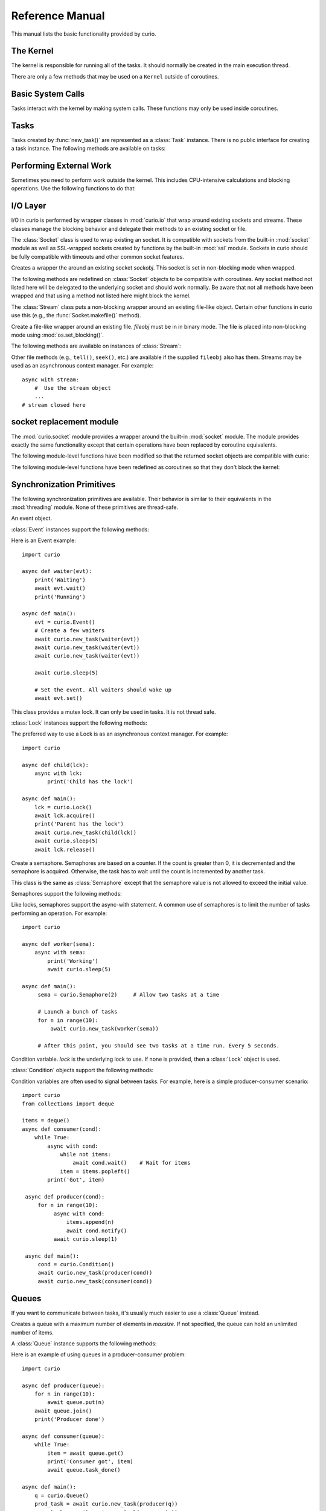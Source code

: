 Reference Manual
================

This manual lists the basic functionality provided by curio.

The Kernel
----------

The kernel is responsible for running all of the tasks.  It should normally be created
in the main execution thread.

.. class:: class Kernel([selector=None [, with_monitor=False]])

   Create an instance of a curio kernel.  If *selector* is given, it should be
   an instance of a selector from the :mod:`selectors` module.  If not given,
   then ``selectors.DefaultSelector`` is used to poll for I/O. 
   If *with_monitor* is ``True``, the monitor task executes in the background.
   The monitor responds to the keyboard-interrupt and allows you to inspect
   the state of the running kernel.

There are only a few methods that may be used on a ``Kernel`` outside of coroutines.

.. method:: Kernel.add_task(coro [, daemon=False])

   Adds a new task to the kernel.  *coro* is a newly instantiated coroutine. 
   If *daemon* is ``True``, the task is created without a parent and runs in
   the background.   Returns a :class:`Task` instance.  This method may not
   be used to add a task to a running kernel and may not be used inside a
   coroutine.

.. method:: Kernel.run([pdb=False [, log_errors=True]])
  
   Runs the kernel until all non-daemonic tasks have finished execution.
   If *pdb* is ``True``, then the kernel enters the Python debugger if any
   task crashes with an uncaught exception.  If *log_errors* is ``True``, then
   uncaught exceptions in tasks are logged.

.. method:: Kernel.shutdown()

   Performs a clean shutdown of the kernel by issuing a cancellation request to
   all remaining tasks (including daemonic tasks).  This function will not return
   until all tasks have terminated.  This method may only be invoked on a kernel
   that is not actively running.  It may not be used inside coroutines or from
   separate threads.  Normally, it is not necessary to call this method since
   the kernel runs until all tasks have terminated anyways.

.. method:: Kernel.stop()

   Force the kernel to stop execution.  Since the kernel normally runs in the main
   thread, this operation would normally have to be performed in a separate thread
   or possibly inside a coroutine.  This method merely sets a flag in the kernel
   and returns immediately.  The kernel will stop only after the currently running 
   task yields.

Basic System Calls
------------------

Tasks interact with the kernel by making system calls.  These
functions may only be used inside coroutines.

.. function:: await new_task(coro [, daemon=False])

   Create a new task.  *coro* is a newly called coroutine.  Does not
   return to the caller until the new task has been scheduled and executed for at least
   one cycle.  Returns a :class:`Task` instance as a result.  The *daemon* option,
   if supplied, creates the new task without a parent.  The task will run indefinitely
   in the background.  Note: The kernel only runs as long as there are non-daemonic
   tasks to execute.

.. function:: await sleep(seconds)

   Sleep for a specified number of seconds.  If the number of seconds is 0, the
   kernel merely switches to the next task (if any).

Tasks
-----

Tasks created by :func:`new_task()` are represented as a :class:`Task` instance.
There is no public interface for creating a task instance.   The following methods
are available on tasks:

.. method:: await Task.join([timeout=None])

   Wait for the task to terminate.  Returns the value returned by the task or
   raises a :exc:`curio.TaskError` exception if the task failed with an exception.
   This is a chained exception.  The `__cause__` attribute of this 
   exception contains the actual exception raised in the task.

.. method:: await Task.cancel([timeout=None])

   Cancels the task.  This raises a :exc:`curio.TaskCancelled` exception in the
   task which may choose to handle it.  Does not return until the
   task is actually cancelled.

.. attribute:: Task.id

   The task's integer id.

.. attribute:: Task.coro

   The coroutine associated with the task.

.. attribute:: Task.state

   The name of the task's current state.  Printing it can be potentially useful
   for debugging.

.. attribute:: Task.exc_info

   A tuple of exception information obtained from ``sys.exc_info()`` if the
   task crashes for some reason.  Potentially useful for debugging.

Performing External Work
------------------------

Sometimes you need to perform work outside the kernel.  This includes CPU-intensive
calculations and blocking operations.  Use the following functions to do that:

.. function:: await run_cpu_bound(callable, *args [, timeout=None])

   Run a callable in a process pool created by :mod:`concurrent.futures.ProcessPoolExecutor`.
   Returns the result.

.. function:: await run_blocking(callable, *args [, timeout=None])

   Run a callable in a thread pool created by :mod:`concurrent.futures.ThreadPoolExecutor`.
   Returns the result.

.. function:: await run_in_executor(exc, callable, *args [,timeout=None])

   Run a callable in a user-supplied executor and returns the result.

.. function:: set_cpu_executor(exc)

   Set the default executor used for CPU-bound processing.

.. function:: set_blocking_executor(exc)

   Set the default executor used for blocking processing.

I/O Layer
---------
I/O in curio is performed by wrapper classes in :mod:`curio.io` that wrap around existing sockets and
streams.  These classes manage the blocking behavior and delegate their methods
to an existing socket or file.   

The :class:`Socket` class is used to wrap existing an socket.  It is compatible with
sockets from the built-in :mod:`socket` module as well as SSL-wrapped sockets created
by functions by the built-in :mod:`ssl` module.  Sockets in curio should be fully
compatible with timeouts and other common socket features.

.. class:: class Socket(sockobj)

   Creates a wrapper the around an existing socket *sockobj*.  This socket
   is set in non-blocking mode when wrapped.

The following methods are redefined on :class:`Socket` objects to be
compatible with coroutines.  Any socket method not listed here will be
delegated to the underlying socket and should work normally. Be aware
that not all methods have been wrapped and that using a method not
listed here might block the kernel.

.. method:: await Socket.recv(maxbytes [, flags=0])

   Receive up to *maxbytes* of data.

.. method:: await Socket.recv_into(buffer [, nbytes=0 [, flags=0]])

   Receive up to *nbytes* of data into a buffer object.

.. method:: await Socket.recvfrom(maxsize [, flags=0])

   Receive up to *maxbytes* of data.  Returns a tuple `(data, client_address)`.

.. method:: await Socket.recvfrom_into(buffer [, nbytes=0 [, flags=0]])

   Receive up to *nbytes* of data into a buffer object. 

.. method:: await Socket.send(data [, flags=0])

   Send data.  Returns the number of bytes of data actually sent (which may be
   less than provided in *data*).

.. method:: await Socket.sendall(data [, flags=0])

   Send all of the data in *data*.

.. method:: await Socket.sendto(data, address):

   Send data to the specified address.

.. method:: await Socket.accept()

   Wait for a new connection.  Returns a tuple `(sock, address)`.

.. method:: await Socket.connect(address)

   Make a connection.

.. method:: Socket.makefile(mode [, buffering=-1])

   Make a file-like object that wraps the socket.  The resulting file
   object is a :class:`curio.io.Stream` instance that supports
   non-blocking I/O.  *mode* specifies the file mode which must be one
   of ``'rb'`` or ``'wb'``.  *buffering* specifies the buffering
   behavior.  Note: It is not possible to create a file with Unicode
   text encoding/decoding applied to it so those options are not
   available.


The :class:`Stream` class puts a non-blocking wrapper around an
existing file-like object.  Certain other functions in curio use this
(e.g., the :func:`Socket.makefile()` method).

.. class:: class Stream(fileobj)

   Create a file-like wrapper around an existing file.  *fileobj* must be in
   in binary mode.  The file is placed into non-blocking mode
   using :mod:`os.set_blocking()`.

The following methods are available on instances of :class:`Stream`:

.. method:: await Stream.read([maxbytes=-1])

   Read up to *maxbytes* of data on the file. If omitted, reads as 
   much data as is currently available and returns it.

.. method:: await Stream.readall()

   Return all of the data that's available on a file up until an EOF is read.

.. method:: await Stream.readline():
 
   Read a single line of data from a file.

.. method:: await Stream.write(bytes)

   Write all of the data in *bytes* to the file. 

.. method:: await Stream.writelines(lines)

   Writes all of the lines in *lines* to the file.

.. method:: await Stream.flush()

   Flush any unwritten data from buffers to the file.

.. method:: await Stream.close()

   Flush any unwritten data and close the file.

.. method:: settimeout(seconds)

   Sets a timeout on all file I/O operations.  If *seconds* is None, any previously set
   timeout is cleared. 

Other file methods (e.g., ``tell()``, ``seek()``, etc.) are available
if the supplied ``fileobj`` also has them.  Streams may be used as an asynchronous
context manager.  For example::

    async with stream:
        #  Use the stream object
        ...
    # stream closed here

socket replacement module
-------------------------
The :mod:`curio.socket` module provides a wrapper around the built-in :mod:`socket` module.
The module provides exactly the same functionality except that certain operations have
been replaced by coroutine equivalents. 

.. function:: def socket(family=AF_INET, type=SOCK_STREAM, proto=0, fileno=None)

   Creates a :class:`curio.io.Socket` wrapper the around :class:`socket` objects created in the built-in :mod:`socket`
   module.  The arguments for construction are identical and have the same meaning.
   The resulting :class:`socket` instance is set in non-blocking mode.  

The following module-level functions have been modified so that the returned socket
objects are compatible with curio:

.. function:: socketpair([ family=AF_UNIX [, type=SOCK_STREAM [, proto=0]]])
.. function:: fromfd(fd, family, type [, proto=])
.. function:: create_connection(address [,timeout [, source_address]])

The following module-level functions have been redefined as coroutines so that they
don't block the kernel:

.. function:: await getaddrinfo(host, port, family=0, type=0, proto=0, flags=0)
.. function:: await getfqdn([name])
.. function:: await gethostbyname(hostname)
.. function:: await gethostbyname_ex(hostname)
.. function:: await gethostname()
.. function:: await gethostbyaddr(ip_address)
.. function:: await getnameinfo(sockaddr, flags)

Synchronization Primitives
--------------------------

The following synchronization primitives are available. Their behavior is
similar to their equivalents in the :mod:`threading` module.  None of these
primitives are thread-safe.

.. class:: class Event()

   An event object.

:class:`Event` instances support the following methods:

.. method:: Event.is_set()

   Return ``True`` if the event is set.

.. method:: Event.clear()

   Clear the event.

.. method:: await Event.wait([timeout=None])

   Wait for the event with an optional timeout.

.. method:: await Event.set()

   Set the event. Wake all waiting tasks (if any).

Here is an Event example::

    import curio
   
    async def waiter(evt):
        print('Waiting')
        await evt.wait()
        print('Running')

    async def main():
        evt = curio.Event()
	# Create a few waiters
        await curio.new_task(waiter(evt))
        await curio.new_task(waiter(evt))
        await curio.new_task(waiter(evt))

        await curio.sleep(5)

	# Set the event. All waiters should wake up
	await evt.set()

.. class:: class Lock()

   This class provides a mutex lock.  It can only be used in tasks. It is not thread safe.

:class:`Lock` instances support the following methods:

.. method:: await Lock.acquire([timeout=None])

   Acquire the lock.

.. method:: await Lock.release()

   Release the lock.

.. method:: Lock.locked()

   Return ``True`` if the lock is currently held.

The preferred way to use a Lock is as an asynchronous context manager. For example::

    import curio
    
    async def child(lck):
        async with lck:
            print('Child has the lock')

    async def main():
        lck = curio.Lock()
        await lck.acquire()
        print('Parent has the lock')
	await curio.new_task(child(lck))
	await curio.sleep(5)
	await lck.release()

.. class:: class Semaphore([value=1])

   Create a semaphore.  Semaphores are based on a counter.  If the count is greater
   than 0, it is decremented and the semaphore is acquired.  Otherwise, the task
   has to wait until the count is incremented by another task.

.. class:: class BoundedSemaphore([value=1])

   This class is the same as :class:`Semaphore` except that the 
   semaphore value is not allowed to exceed the initial value.

Semaphores support the following methods:

.. method:: await Semaphore.acquire([timeout=None])

   Acquire the semaphore, decrementing its count.  Blocks if the count is 0.

.. method:: await Semaphore.release()
 
   Release the semaphore, incrementing its count. Never blocks.
        
.. method:: Semaphore.locked()

   Return ``True`` if the Semaphore is locked.

Like locks, semaphores support the async-with statement.  A common use of semaphores is to
limit the number of tasks performing an operation.  For example::

    import curio

    async def worker(sema):
        async with sema:
            print('Working')
            await curio.sleep(5)

    async def main():
         sema = curio.Semaphore(2)     # Allow two tasks at a time

         # Launch a bunch of tasks
         for n in range(10):
             await curio.new_task(worker(sema))

         # After this point, you should see two tasks at a time run. Every 5 seconds.

.. class:: class Condition([lock=None])

   Condition variable.  *lock* is the underlying lock to use. If none is provided, then
   a :class:`Lock` object is used.

:class:`Condition` objects support the following methods:

.. method:: Condition.locked()

   Return ``True`` if the condition variable is locked.

.. method:: await Condition.acquire([timeout=None])

   Acquire the condition variable lock.

.. method:: await Condition.release()

   Release the condition variable lock.

.. method:: await Condition.wait([timeout=None])

   Wait on the condition variable with a timeout.  This releases the underlying lock.

.. method:: await Condition.wait_for(predicate [, timeout=None])

   Wait on the condition variable until a supplied predicate function returns ``True``. *predicate* is
   a callable that takes no arguments.  

.. method:: await notify([n=1])

   Notify one or more tasks, causing them to wake from the :meth:`wait` method.

.. method:: await notify_all()

   Notify all tasks waiting on the condition.

Condition variables are often used to signal between tasks.  For example, here is a simple producer-consumer
scenario::

    import curio
    from collections import deque
   
    items = deque()
    async def consumer(cond):
        while True:
            async with cond:
                while not items:
                    await cond.wait()    # Wait for items
                item = items.popleft()
            print('Got', item)

     async def producer(cond):
         for n in range(10):
              async with cond:
                  items.append(n)
                  await cond.notify()
              await curio.sleep(1)
         
     async def main():
         cond = curio.Condition()
         await curio.new_task(producer(cond))
         await curio.new_task(consumer(cond))

Queues
------
If you want to communicate between tasks, it's usually much easier to use
a :class:`Queue` instead.

.. class:: class Queue([maxsize=0])

   Creates a queue with a maximum number of elements in *maxsize*.  If not
   specified, the queue can hold an unlimited number of items.

A :class:`Queue` instance supports the following methods:

.. method:: Queue.empty()

   Returns ``True`` if the queue is empty.

.. method:: Queue.full()

   Returns ``True`` if the queue is full.

.. method:: Queue.qsize()

   Return the number of items currently in the queue.

.. method:: await Queue.get([timeout=None])

   Returns an item from the queue with an optional timeout.

.. method:: await Queue.put(item [, timeout=None])

   Puts an item on the queue with an optional timeout in the event
   that the queue is full.

.. method:: await Queue.join([timeout=None])

   Wait for all of the elements put onto a queue to be processed. Consumers
   must call :meth:Queue.task_done() to indicate completion.

.. method:: await Queue.task_done()

   Indicate that processing has finished for an item.  If all items have
   been processed and there are tasks waiting on ``Queue.join()`` they
   will be awakened.

Here is an example of using queues in a producer-consumer problem::

    import curio

    async def producer(queue):
        for n in range(10):
            await queue.put(n)
        await queue.join()
        print('Producer done')

    async def consumer(queue):
        while True:
            item = await queue.get()
            print('Consumer got', item)
            await queue.task_done()

    async def main():
        q = curio.Queue()
        prod_task = await curio.new_task(producer(q))
        cons_task = await curio.new_task(consumer(q))
        await prod_task.join()
        await cons_task.cancel()

Signals
-------

Unix signals are managed by the :class:`SignalSet` class.   This class operates
as an asynchronous context manager.  The recommended usage looks like this::

    import signal

    async def coro():
        ...
        async with SignalSet(signal.SIGUSR1, signal.SIGHUP) as sigset:
              ...
              signo = await sigset.wait()
              print('Got signal', signo)
              ...

For all of the statements inside the context-manager, signals will
be queued.  The `sigset.wait()` operation will return received
signals one at a time from the signal queue.   

Signals can be temporarily ignored using a normal context manager::

    async def coro():
        ...
        sigset = SignalSet(signal.SIGINT)
        with sigset.ignore():
              ...
              # Signals temporarily disabled
              ...

.. class:: class SignalSet(*signals)

   Represents a set of one or more Unix signals.  *signals* is a list of
   signals as defined in the built-in :mod:`signal` module.

The following methods are available on a :class:`SignalSet` instance. They
may only be used in coroutines.

.. method:: await SignalSet.wait([timeout=None])

   Wait for one of the signals in the signal set to arrive. Returns the
   signal number of the signal received.  *timeout* gives an optional
   timeout.  Normally this method is used inside an `async with:` statement
   because this allows received signals to be properly queued.  It can be
   used in isolation, but be aware that this will only catch a single
   signal right at that line of code.  It's possible that you might lose
   signals if you use this method outside of a context manager. 

.. method:: SignalSet.ignore()

   Returns a context manager wherein signals from the signal set are
   temporarily disabled. 

Exceptions
----------

.. class:: class TaskCancelled

   Exception raised in a coroutine if it has been cancelled.  If ignored, the
   coroutine is silently terminated.  If caught, a coroutine can continue to
   run, but should work to terminate execution.  Ignoring a cancellation 
   request and continuing to execute will likely cause some other task to hang.

.. class:: class TaskError

   Exception raised by the :meth:`Task.join()` method if an uncaught exception
   occurs in a task.  It is a chained exception. The :attr:`__cause__` attribute contains
   the exception that causes the task to fail.

Low-level Kernel System Calls
-----------------------------

The following system calls are available, but not typically used
directly in user code.  They are used to implement higher level
objects such as locks, socket wrappers, and so forth. If you find
yourself using these, you're probably doing something wrong--or
implementing a new curio primitive.

.. function:: await read_wait(fileobj [, timeout=None])

   Sleep until data is available for reading on *fileobj*.  *fileobj* is
   any file-like object with a `fileno()` method.  *timeout*
   gives an optional timeout in seconds.

.. function:: await write_wait(fileobj [, timeout=None])

   Sleep until data can be written on *fileobj*.  *fileobj* is
   any file-like object with a `fileno()` method. *timeout*
   gives an optional timeout in seconds.

.. function:: await future_wait(future [, timeout=None])

   Sleep until a result is set on *future*.  *future* is an instance of
   :class:`Future` as found in the :mod:concurrent.futures module.

.. function:: await join_task(task [, timeout=None])

   Sleep until the indicated *task* completes.  The final return value
   of the task is returned if it completed successfully. If the task
   failed with an exception, a ``curio.TaskError`` exception is
   raised.  This is a chained exception.  The `__cause__` attribute of this 
   exception contains the actual exception raised in the task.

.. function:: await cancel_task(task [, timeout=None])

   Cancel the indicated *task*.  Does not return until the task actually
   completes the cancellation.

.. function:: await wait_on_queue(kqueue, state_name [, timeout=None])

   Go to sleep on a queue. *kqueue* is an instance of a kernel queue
   which is typically a ``collections.deque`` instance. *state_name* 
   is the name of the wait state (used in debugging).

.. function:: await reschedule_tasks(kqueue, [n=1 [, value=None [, exc=None]]])

   Reschedule one or more tasks from a queue. *kqueue* is an instance of a
   kernel queue.  *n* is the number of tasks to release. *value* and *exc*
   specify the return value or exception to raise in the task when it 
   resumes.    

.. function:: await sigwatch(sigset)

   Tell the kernel to start queuing signals in the given signal set *sigset*.

.. function:: await sigunwatch(sigset)

   Tell the kernel to stop queuing signals in the given signal set.

.. function:: await sigwait(sigset [, timeout=None])

   Wait for the arrival of a signal in a given signal set.

Again, you're unlikely to use any of these functions directly.  However, here's a small taste
of how they're used.  For example, here's the ``recv()`` method of ``socket`` objects::

    class socket(object):
        ...
        def recv(self, maxbytes):
            while True:
                try:
                    return self._socket.recv(maxbytes)
                except BlockingIOError:
                    await read_wait(self._socket)
        ...

This method first tries to receive data.  If none is available, the ``read_wait()`` call is used to 
put the task to sleep until reading can be performed. When it awakes, the receive operation 
is retried.

Here's an example of code that implements a lock::

    from collections import deque

    class Lock(object):
        def __init__(self):
            self._acquired = False
            self._waiting = deque()

        async def acquire(self):
            if self._acquired:
                await wait_on_queue(self._waiting, 'LOCK_ACQUIRE')

        async def release(self):
             if self._waiting:
                 await reschedule_tasks(self._waiting, n=1)
             else:
                 self._acquired = False

In this code you can see the low-level calls related to managing a wait queue. This
code is not significantly different than the actual implementation of a lock
in curio.   If you wanted to make your own task synchronization objects, the 
code would look similar.






